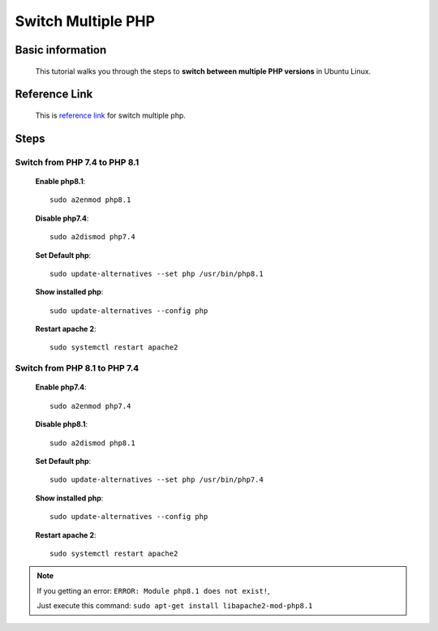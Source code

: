 Switch Multiple PHP
===================

Basic information
-----------------
    This tutorial walks you through the steps to **switch between multiple PHP versions** in Ubuntu Linux.
    
Reference Link
--------------
	This is `reference link`_ for switch multiple php.
    
.. _reference link: https://ostechnix.com/how-to-switch-between-multiple-php-versions-in-ubuntu/

Steps
-----

Switch from PHP 7.4 to PHP 8.1
~~~~~~~~~~~~~~~~~~~~~~~~~~~~~~~

    **Enable php8.1**::
        
        sudo a2enmod php8.1

    **Disable php7.4**::
        
        sudo a2dismod php7.4

    **Set Default php**::
        
        sudo update-alternatives --set php /usr/bin/php8.1

    **Show installed php**::

        sudo update-alternatives --config php

    **Restart apache 2**::

        sudo systemctl restart apache2


Switch from PHP 8.1 to PHP 7.4
~~~~~~~~~~~~~~~~~~~~~~~~~~~~~~~

    **Enable php7.4**::
        
        sudo a2enmod php7.4

    **Disable php8.1**::
        
        sudo a2dismod php8.1

    **Set Default php**::
        
        sudo update-alternatives --set php /usr/bin/php7.4

    **Show installed php**::

        sudo update-alternatives --config php

    **Restart apache 2**::

        sudo systemctl restart apache2

.. note::

        If you getting an error: ``ERROR: Module php8.1 does not exist!``,

        Just execute this command: ``sudo apt-get install libapache2-mod-php8.1``